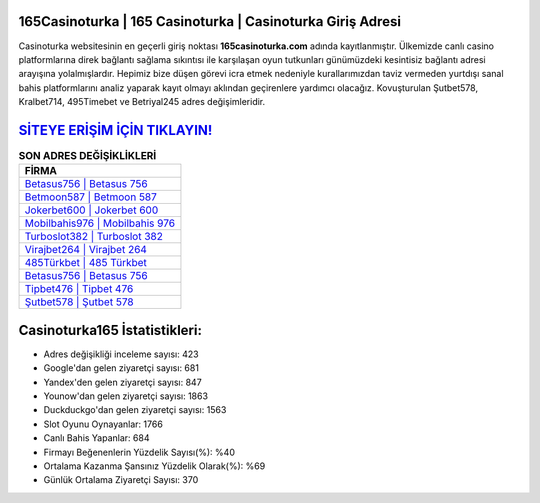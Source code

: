 ﻿165Casinoturka | 165 Casinoturka | Casinoturka Giriş Adresi
===================================

.. image:: images/casinoturka-giris.jpg
   :width: 600
   
Casinoturka websitesinin en geçerli giriş noktası **165casinoturka.com** adında kayıtlanmıştır. Ülkemizde canlı casino platformlarına direk bağlantı sağlama sıkıntısı ile karşılaşan oyun tutkunları günümüzdeki kesintisiz bağlantı adresi arayışına yolalmışlardır. Hepimiz bize düşen görevi icra etmek nedeniyle kurallarımızdan taviz vermeden yurtdışı sanal bahis platformlarını analiz yaparak kayıt olmayı aklından geçirenlere yardımcı olacağız. Kovuşturulan Şutbet578, Kralbet714, 495Timebet ve Betriyal245 adres değişimleridir.

`SİTEYE ERİŞİM İÇİN TIKLAYIN! <https://uclck.me/gonow>`_
==============

.. list-table:: **SON ADRES DEĞİŞİKLİKLERİ**
   :widths: 100
   :header-rows: 1

   * - FİRMA
   * - `Betasus756 | Betasus 756 <betasus756-betasus-756-betasus-giris-adresi.html>`_
   * - `Betmoon587 | Betmoon 587 <betmoon587-betmoon-587-betmoon-giris-adresi.html>`_
   * - `Jokerbet600 | Jokerbet 600 <jokerbet600-jokerbet-600-jokerbet-giris-adresi.html>`_	 
   * - `Mobilbahis976 | Mobilbahis 976 <mobilbahis976-mobilbahis-976-mobilbahis-giris-adresi.html>`_	 
   * - `Turboslot382 | Turboslot 382 <turboslot382-turboslot-382-turboslot-giris-adresi.html>`_ 
   * - `Virajbet264 | Virajbet 264 <virajbet264-virajbet-264-virajbet-giris-adresi.html>`_
   * - `485Türkbet | 485 Türkbet <485turkbet-485-turkbet-turkbet-giris-adresi.html>`_	 
   * - `Betasus756 | Betasus 756 <betasus756-betasus-756-betasus-giris-adresi.html>`_
   * - `Tipbet476 | Tipbet 476 <tipbet476-tipbet-476-tipbet-giris-adresi.html>`_
   * - `Şutbet578 | Şutbet 578 <sutbet578-sutbet-578-sutbet-giris-adresi.html>`_
	 
Casinoturka165 İstatistikleri:
===================================	 
* Adres değişikliği inceleme sayısı: 423
* Google'dan gelen ziyaretçi sayısı: 681
* Yandex'den gelen ziyaretçi sayısı: 847
* Younow'dan gelen ziyaretçi sayısı: 1863
* Duckduckgo'dan gelen ziyaretçi sayısı: 1563
* Slot Oyunu Oynayanlar: 1766
* Canlı Bahis Yapanlar: 684
* Firmayı Beğenenlerin Yüzdelik Sayısı(%): %40
* Ortalama Kazanma Şansınız Yüzdelik Olarak(%): %69
* Günlük Ortalama Ziyaretçi Sayısı: 370
